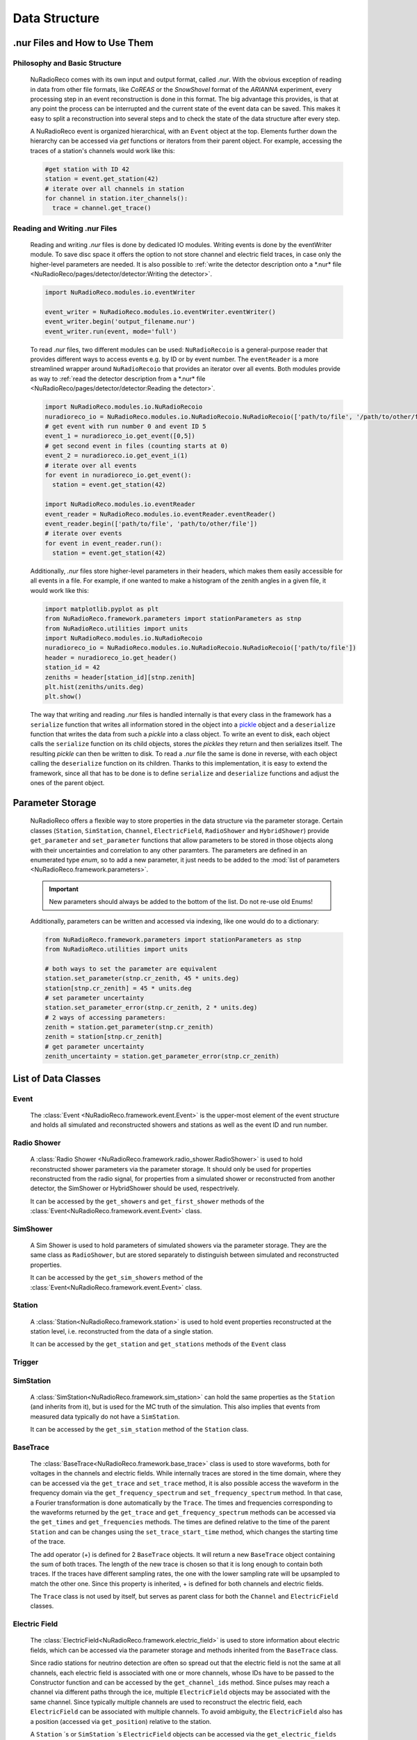 Data Structure
===========================

.nur Files and How to Use Them
----------------------------------

Philosophy and Basic Structure
__________________________________
  NuRadioReco comes with its own input and output format, called *.nur*. With
  the obvious exception of reading in data from other file formats, like
  *CoREAS* or the *SnowShovel* format of the *ARIANNA* experiment, every
  processing step in an event reconstruction is done in this format. The big
  advantage this provides, is that at any point the process can be interrupted
  and the current state of the event data can be saved. This makes it easy to
  split a reconstruction into several steps and to check the state of the data
  structure after every step.

  .. image:: event_structure.png
    :width: 90%

  A NuRadioReco event is organized hierarchical, with an ``Event`` object at the
  top. Elements further down the hierarchy can be accessed via *get* functions or
  iterators from their parent object. For example, accessing the traces of a
  station's channels would work like this:

  .. code-block:: Python

    #get station with ID 42
    station = event.get_station(42)
    # iterate over all channels in station
    for channel in station.iter_channels():
      trace = channel.get_trace()

Reading and Writing .nur Files
________________________________

  Reading and writing *.nur* files is done by dedicated IO modules.
  Writing events is done by the eventWriter module. To save disc space it offers
  the option to not store channel and electric field traces, in case only
  the higher-level parameters are needed. It is also possible to :ref:`write the
  detector description onto a *.nur* file <NuRadioReco/pages/detector/detector:Writing the detector>`.

  .. code-block:: Python

    import NuRadioReco.modules.io.eventWriter

    event_writer = NuRadioReco.modules.io.eventWriter.eventWriter()
    event_writer.begin('output_filename.nur')
    event_writer.run(event, mode='full')

  To read *.nur* files, two different modules can be used: ``NuRadioRecoio`` is a
  general-purpose reader that provides different ways to access events e.g. by
  ID or by event number. The ``eventReader`` is a more streamlined wrapper around
  ``NuRadioRecoio`` that provides an iterator over all events. Both modules provide
  as way to :ref:`read the detector description from a *.nur* file <NuRadioReco/pages/detector/detector:Reading the detector>`.

  .. code-block:: Python

    import NuRadioReco.modules.io.NuRadioRecoio
    nuradioreco_io = NuRadioReco.modules.io.NuRadioRecoio.NuRadioRecoio(['path/to/file', '/path/to/other/file'])
    # get event with run number 0 and event ID 5
    event_1 = nuradioreco_io.get_event([0,5])
    # get second event in files (counting starts at 0)
    event_2 = nuradioreco.io.get_event_i(1)
    # iterate over all events
    for event in nuradioreco_io.get_event():
      station = event.get_station(42)

    import NuRadioReco.modules.io.eventReader
    event_reader = NuRadioReco.modules.io.eventReader.eventReader()
    event_reader.begin(['path/to/file', 'path/to/other/file'])
    # iterate over events
    for event in event_reader.run():
      station = event.get_station(42)

  Additionally, *.nur* files store higher-level parameters in their headers, which
  makes them easily accessible for all events in a file. For example, if one wanted
  to make a histogram of the zenith angles in a given file, it would work like this:

  .. code-block:: Python

    import matplotlib.pyplot as plt
    from NuRadioReco.framework.parameters import stationParameters as stnp
    from NuRadioReco.utilities import units
    import NuRadioReco.modules.io.NuRadioRecoio
    nuradioreco_io = NuRadioReco.modules.io.NuRadioRecoio.NuRadioRecoio(['path/to/file'])
    header = nuradioreco_io.get_header()
    station_id = 42
    zeniths = header[station_id][stnp.zenith]
    plt.hist(zeniths/units.deg)
    plt.show()

  The way that writing and reading *.nur* files is handled internally is that
  every class in the framework has a ``serialize`` function that writes all
  information stored in the object into a `pickle <https://docs.python.org/3/library/pickle.html>`_ object
  and a ``deserialize`` function that writes the data from such a *pickle* into
  a class object. To write an event to disk, each object calls the ``serialize``
  function on its child objects, stores the *pickles* they return and then
  serializes itself. The resulting *pickle* can then be written to disk. To read
  a *.nur* file the same is done in reverse, with each object calling the ``deserialize``
  function on its children. Thanks to this implementation, it is easy to extend
  the framework, since all that has to be done is to define ``serialize`` and
  ``deserialize`` functions and adjust the ones of the parent object.

Parameter Storage
----------------------
  NuRadioReco offers a flexible way to store properties in the data structure via
  the parameter storage. Certain classes (``Station``, ``SimStation``, ``Channel``,
  ``ElectricField``, ``RadioShower`` and ``HybridShower``) provide ``get_parameter``
  and ``set_parameter`` functions that allow parameters to be stored in those
  objects along with their uncertainties and correlation to any other paramters.
  The parameters are defined in an enumerated type *enum*, so to add a new parameter,
  it just needs to be added to the
  :mod:`list of parameters <NuRadioReco.framework.parameters>`.

  .. Important:: New parameters should always be added to the bottom of the list. Do not re-use old Enums!

  Additionally, parameters can be written and accessed via indexing, like one
  would do to a dictionary:

  .. code-block:: Python

    from NuRadioReco.framework.parameters import stationParameters as stnp
    from NuRadioReco.utilities import units

    # both ways to set the parameter are equivalent
    station.set_parameter(stnp.cr_zenith, 45 * units.deg)
    station[stnp.cr_zenith] = 45 * units.deg
    # set parameter uncertainty
    station.set_parameter_error(stnp.cr_zenith, 2 * units.deg)
    # 2 ways of accessing parameters:
    zenith = station.get_parameter(stnp.cr_zenith)
    zenith = station[stnp.cr_zenith]
    # get parameter uncertainty
    zenith_uncertainty = station.get_parameter_error(stnp.cr_zenith)

List of Data Classes
----------------------

Event
____________
  The :class:`Event <NuRadioReco.framework.event.Event>`
  is the upper-most element of the event structure and holds all simulated and reconstructed
  showers and stations as well as the event ID and run number.

Radio Shower
______________
  A :class:`Radio Shower <NuRadioReco.framework.radio_shower.RadioShower>` is used to
  hold reconstructed shower parameters via the parameter storage. It should only be
  used for properties reconstructed from the radio signal, for properties from a simulated
  shower or reconstructed from another detector, the SimShower or HybridShower should be
  used, respectrively.

  It can be accessed by the ``get_showers`` and ``get_first_shower`` methods of the :class:`Event<NuRadioReco.framework.event.Event>` class.

SimShower
____________
  A Sim Shower is used to hold parameters of simulated showers via the parameter storage.
  They are the same class as ``RadioShower``, but are stored separately to distinguish
  between simulated and reconstructed properties.

  It can be accessed by the ``get_sim_showers`` method of the :class:`Event<NuRadioReco.framework.event.Event>` class.

Station
____________
  A :class:`Station<NuRadioReco.framework.station>` is used to hold event properties
  reconstructed at the station level, i.e. reconstructed from the data of a single station.

  It can be accessed by the ``get_station`` and ``get_stations`` methods of the ``Event`` class

Trigger
____________

SimStation
____________
  A :class:`SimStation<NuRadioReco.framework.sim_station>` can hold the same
  properties as the ``Station`` (and inherits from it), but is used for the MC truth  of the simulation. This
  also implies that events from measured data typically do not have a ``SimStation``.

  It can be accessed by the ``get_sim_station`` method of the ``Station`` class.

BaseTrace
____________
  The :class:`BaseTrace<NuRadioReco.framework.base_trace>` class
  is used to store waveforms, both for voltages in the channels and electric fields.
  While internally traces are stored in the time
  domain, where they can be accessed via the ``get_trace`` and ``set_trace`` method, it is also
  possible access the waveform in the frequency domain via the ``get_frequency_spectrum``
  and ``set_frequency_spectrum`` method. In that case, a Fourier transformation is
  done automatically by the ``Trace``.
  The times and frequencies corresponding to the waveforms returned by the ``get_trace``
  and ``get_frequency_spectrum`` methods can be accessed via the ``get_times`` and
  ``get_frequencies`` methods. The times are defined relative to the time
  of the parent ``Station`` and can be changes using the ``set_trace_start_time``
  method, which changes the starting time of the trace.

  The add operator (+) is defined for 2 ``BaseTrace`` objects. It will return a new ``BaseTrace``
  object containing the sum of both traces. The length of the new trace is chosen so that
  it is long enough to contain both traces. If the traces have different sampling rates,
  the one with the lower sampling rate will be upsampled to match the other one.
  Since this property is inherited, + is defined for both channels and electric fields.


  The ``Trace`` class is not used by itself, but serves as parent class for both
  the ``Channel`` and ``ElectricField`` classes.

Electric Field
_______________
  The :class:`ElectricField<NuRadioReco.framework.electric_field>`
  is used to store information about electric fields, which can be accessed via the parameter storage
  and methods inherited from the ``BaseTrace`` class.

  Since radio stations for neutrino detection are often so spread out that the electric field
  is not the same at all channels, each electric field is associated with one or more channels,
  whose IDs have to be passed to the Constructor function and can be accessed by the ``get_channel_ids``
  method. Since pulses may reach a channel via different paths through the ice, multiple ``ElectricField``
  objects may be associated with the same channel. Since typically multiple channels are used to
  reconstruct the electric field, each ``ElectricField`` can be associated with multiple channels. To
  avoid ambiguity, the ``ElectricField`` also has a position (accessed via ``get_position``) relative to
  the station.

  A ``Station`` ´s or ``SimStation`` ´s ``ElectricField`` objects can be accessed via the ``get_electric_fields``
  method or the ``get_electric_fields_for_channels`` method, which allows to filter by channel IDs and ray path types.

Channel
____________
  The :class:`Channel<NuRadioReco.framework.channel>`
  is used to store information about the voltage traces recorded in a channel,
  which can be accessed via the parameter storage and methods inherited from
  the ``BaseTrace`` class.


Hybrid Information
___________________
  As many radio detectors are built as part of a hybrid detector whose data may be used in the
  radio event reconstruction, a way to make this data accessible in NuRadioReco is needed. The
  :class:`HybridInformation<NuRadioReco.framework.hybrid_information>`
  class provides this functionality and sections the information from the
  other detectors off from the radio part to avoid confusion. Despite its name, it does not
  hold any data from the other detectors itself, but offers access to ``HybridShower`` objects in
  which this data is stored. For each additional detector (or set of detector data), a ``HybridSHower``
  object can be added via the ``add_hybrid_shower`` method or accessed via the ``get_hybrid_shower``
  or ``get_hybrid_showers`` methods.

  It can be accessed via the ``get_hybrid_information'' method of the ``Event`` class.

Hybrid Shower
______________
  The :class:`HybridShower<NuRadioReco.framework.hybrid_shower>` is
  used to store information about a shower that was reconstructed with a complementary detector,
  mainly via the parameter storage.

  It can be accessed via the ``get_hybrid_shower`` and ``get_hybrid_showers`` methods of the
  ``HybridInformation`` class.

Hybrid Detector
_________________
  A ``HybridDetector`` can be used to store more detailed and experiment-specific information
  about a complementary detector. The diversity of hybrid radio detectors makes it
  impractical to provide this functionality inside NuRadioReco itself, but a custom
  ``HybridDetector`` class can be impemented inside an independent repository. This class
  can be slotted into the data structure via the ``set_hybrid_detector`` method of the ``HybridShower``
  class and accessed via its ``get_hybrid_detector`` method.

  A ``HybridDetector`` class is required to have a constructor that does not accept any parameters as
  well as a ``serialize`` and a ``deserialize`` function equivalent to the other framework elements.

  An example for the implementation of a custom ``HybridDetector`` can be found in the
  NuRadioReco/example folder.
